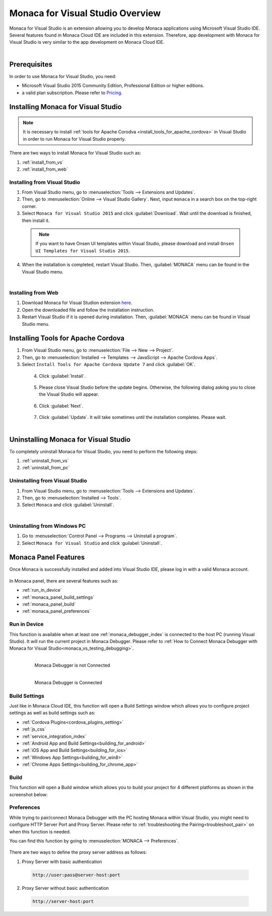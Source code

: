 ====================================================
Monaca for Visual Studio Overview
====================================================

.. rst-class:: right-menu



Monaca for Visual Studio is an extension allowing you to develop Monaca applications using Microsoft Visual Studio IDE. Several features found in Monaca Cloud IDE are included in this extension. Therefore, app development with Monaca for Visual Studio is very similar to the app development on Monaca Cloud IDE.

  .. figure:: images/introduction/1.png
    :alt: Monaca for Visual Studio
    :width: 700px   
    :align: left

  .. rst-class:: clear


Prerequisites
====================================================

In order to use Monaca for Visual Studio, you need:

- Microsoft Visual Studio 2015 Community Edition, Professional Edition or higher editions.
- a valid plan subscription. Please refer to `Pricing <https://monaca.io/pricing.html>`_.
  
.. _monaca_vs_installation:

Installing Monaca for Visual Studio
====================================================

.. note:: It is necessary to install :ref:`tools for Apache Corodva <install_tools_for_apache_cordova>` in Visual Studio in order to run Monaca for Visual Studio properly. 

There are two ways to install Monaca for Visual Studio such as:

1. :ref:`install_from_vs`
2. :ref:`install_from_web`

.. _install_from_vs:

Installing from Visual Studio
^^^^^^^^^^^^^^^^^^^^^^^^^^^^^^^^^^^^^^^^^^^^^^

1. From Visual Studio menu, go to :menuselection:`Tools --> Extensions and Updates`.

2. Then, go to :menuselection:`Online --> Visual Studio Gallery`. Next, input ``monaca`` in a search box on the top-right corner. 

3. Select ``Monaca for Visual Studio 2015`` and click :guilabel:`Download`. Wait until the download is finished, then install it. 

  .. figure:: images/introduction/2.png
    :width: 700px   
    :align: left

  .. rst-class:: clear

  .. note:: If you want to have Onsen UI templates within Visual Studio, please download and install ``Onsen UI Templates for Visual Studio 2015``.

4. When the installation is completed, restart Visual Studio. Then, :guilabel:`MONACA` menu can be found in the Visual Studio menu.

  .. figure:: images/introduction/3.png
  	:width: 321px   
  	:align: left

  .. rst-class:: clear



.. _install_from_web:

Installing from Web
^^^^^^^^^^^^^^^^^^^^^^^^^^^^^^^^^^^^^^^^^^^^^^

1. Download Monaca for Visual Studion extension `here <https://visualstudiogallery.msdn.microsoft.com/21a7a495-5a24-4eab-a519-2f6e6d176049>`_.

2. Open the downloaded file and follow the installation instruction.

3. Restart Visual Studio if it is opened during installation. Then, :guilabel:`MONACA` menu can be found in Visual Studio menu. 


.. _install_tools_for_apache_cordova:

Installing Tools for Apache Cordova 
====================================================

1. From Visual Studio menu, go to :menuselection:`File --> New --> Project`.

2. Then, go to :menuselection:`Installed --> Templates --> JavaScript --> Apache Cordova Apps`.

3. Select ``Install Tools for Apache Cordova Update 7`` and click :guilabel:`OK`.

  .. figure:: images/introduction/11.png
    :width: 700px   
    :align: left

  .. rst-class:: clear

4. Click :guilabel:`Install`.

  .. figure:: images/introduction/12.png
    :width: 400px   
    :align: left

  .. rst-class:: clear

5. Please close Visual Studio before the update begins. Otherwise, the following dialog asking you to close the Visual Studio will appear.

  .. figure:: images/introduction/13.png
    :width: 400px   
    :align: left

  .. rst-class:: clear

6. Click :guilabel:`Next`.

  .. figure:: images/introduction/14.png
    :width: 400px   
    :align: left

  .. rst-class:: clear


7. Click :guilabel:`Update`. It will take sometimes until the installation completes. Please wait.

  .. figure:: images/introduction/15.png
    :width: 400px   
    :align: left

  .. rst-class:: clear


.. _monaca_vs_uninstall:

Uninstalling Monaca for Visual Studio
====================================================

To completely uninstall Monaca for Visual Studio, you need to perform the following steps:

1. :ref:`uninstall_from_vs`
2. :ref:`uninstall_from_pc`

.. _uninstall_from_vs:

Uninstalling from Visual Studio
^^^^^^^^^^^^^^^^^^^^^^^^^^^^^^^^^^^^^^^^^^^^^^

1. From Visual Studio menu, go to :menuselection:`Tools --> Extensions and Updates`.

2. Then, go to :menuselection:`Installed --> Tools`.

3. Select ``Monaca`` and click :guilabel:`Uninstall`.

  .. figure:: images/introduction/10.png
    :width: 700px   
    :align: left

  .. rst-class:: clear


.. _uninstall_from_pc:

Uninstalling from Windows PC
^^^^^^^^^^^^^^^^^^^^^^^^^^^^^^^^^^^^^^^^^^^^^^

1. Go to :menuselection:`Control Panel --> Programs --> Uninstall a program`.

2. Select ``Monaca for Visual Studio`` and click :guilabel:`Uninstall`.



Monaca Panel Features
====================================================

Once Monaca is successfully installed and added into Visual Studio IDE, please log in with a valid Monaca account.

.. figure:: images/introduction/9.png
    :width: 327px
    :align: center

.. rst-class:: clear

In Monaca panel, there are several features such as:

- :ref:`run_in_device`
- :ref:`monaca_panel_build_settings`
- :ref:`monaca_panel_build`
- :ref:`monaca_panel_preferences`


.. _run_in_device:

Run in Device
^^^^^^^^^^^^^^^^^^^^^^^^^^^^^^^^^^^^^^^^^^^^^^

This function is available when at least one :ref:`monaca_debugger_index` is connected to the host PC (running Visual Studio). It will run the current project in Monaca Debugger. Please refer to :ref:`How to Connect Monaca Debugger with Monaca for Visual Studio<monaca_vs_testing_debugging>`.

  .. figure:: images/introduction/4.png
      :width: 300px 
      :align: left

      Monaca Debugger is not Connected

  .. figure:: images/introduction/5.png
      :width: 346px
      :align: left

      Monaca Debugger is Connected

  .. rst-class:: clear


.. _monaca_panel_build_settings:

Build Settings
^^^^^^^^^^^^^^^^^^^^^^^^^^^^^^^^^^^^^^^^^^^^^^

Just like in Monaca Cloud IDE, this function will open a Build Settings window which allows you to configure project settings as well as build settings such as: 

- :ref:`Cordova Plugins<cordova_plugins_setting>`
- :ref:`js_css`
- :ref:`service_integration_index`
- :ref:`Android App and Build Settings<building_for_android>`
- :ref:`iOS App and Build Settings<building_for_ios>`
- :ref:`Windows App Settings<building_for_win8>`
- :ref:`Chrome Apps Settings<building_for_chrome_app>`
  

  
.. figure:: images/introduction/6.png
    :width: 700px
    :align: center

.. rst-class:: clear

.. _monaca_panel_build:

Build
^^^^^^^^^^^^^^^^^^^^^^^^^^^^^^^^^^^^^^^^^^^^^^

This function will open a Build window which allows you to build your project for 4 different platforms as shown in the screenshot below:

.. figure:: images/introduction/7.png
    :width: 700px
    :align: center

.. rst-class:: clear

.. _monaca_panel_preferences:

Preferences
^^^^^^^^^^^^^^^^^^^^^^^^^^^^^^^^^^^^^^^^^^^^^^

While trying to pair/connect Monaca Debugger with the PC hosting Monaca within Visual Studio, you might need to configure HTTP Server Port and Proxy Server. Please refer to :ref:`troubleshooting the Pairing<troubleshoot_pair>` on when this function is needed.

You can find this function by going to :menuselection:`MONACA --> Preferences`.

.. figure:: images/introduction/8.png
    :width: 429px
    :align: center

.. rst-class:: clear

There are two ways to define the proxy server address as follows:

1. Proxy Server with basic authentication

 .. code-block:: html

     http://user:pass@server-host:port

2. Proxy Server without basic authentication

 .. code-block:: html

     http://server-host:port


.. seealso::

  *See Also*

  - :ref:`monaca_vs_tutorial`
  - :doc:`build_publish`
  - :doc:`pairing_debugging`


